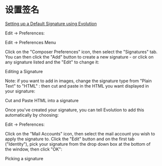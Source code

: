 * 设置签名
[[http://www.linuceum.com/HintsTips/qikEvolution.php][Setting up a Default Signature using Evolution]]

Edit → Preferences:

Edit -> Preferences Menu

Click on the "Composer Preferences" icon, then select the "Signatures" tab. You can then click the "Add" button to create a new signature - or click on any signature listed and the "Edit" to change it:

Editing a Signature

Note: if you want to add in images, change the signature type from "Plain Text" to "HTML" : then cut and paste in the HTML you want displayed in your signature:

Cut and Paste HTML into a signature

Once you've created your signature, you can tell Evolution to add this automatically by choosing:

Edit → Preferences:

Click on the "Mail Accounts" icon, then select the mail account you wish to apply the signature to. Click the "Edit" button and on the first tab ("Identity"), pick your signature from the drop down box at the bottom of the window, then click "OK":

Picking a signature
